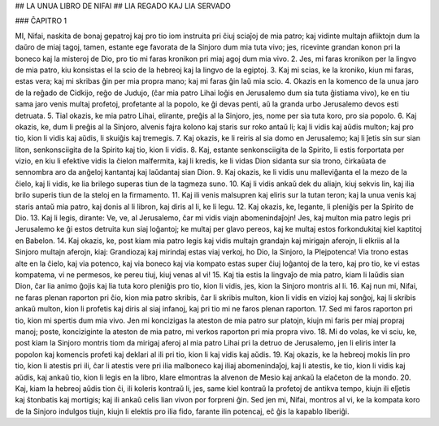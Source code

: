 ## LA UNUA LIBRO DE NIFAI
## LIA REGADO KAJ LIA SERVADO

### ĈAPITRO 1

MI, Nifai, naskita de bonaj gepatroj kaj pro tio iom instruita pri ĉiuj sciaĵoj de mia patro; kaj vidinte multajn afliktojn dum la daŭro de miaj tagoj, tamen, estante ege favorata de la Sinjoro dum mia tuta vivo; jes, ricevinte grandan konon pri la boneco kaj la misteroj de Dio, pro tio mi faras kronikon pri miaj agoj dum mia vivo.
2. Jes, mi faras kronikon per la lingvo de mia patro, kiu konsistas el la scio de la hebreoj kaj la lingvo de la egiptoj.
3. Kaj mi scias, ke la kroniko, kiun mi faras, estas vera; kaj mi skribas ĝin per mia propra mano; kaj mi faras ĝin laŭ mia scio.
4. Okazis en la komenco de la unua jaro de la reĝado de Cidkijo, reĝo de Judujo, (ĉar mia patro Lihai loĝis en Jerusalemo dum sia tuta ĝistiama vivo), ke en tiu sama jaro venis multaj profetoj, profetante al la popolo, ke ĝi devas penti, aŭ la granda urbo Jerusalemo devos esti detruata.
5. Tial okazis, ke mia patro Lihai, elirante, preĝis al la Sinjoro, jes, nome per sia tuta koro, pro sia popolo.
6. Kaj okazis, ke, dum li preĝis al la Sinjoro, alvenis fajra kolono kaj staris sur roko antaŭ li; kaj li vidis kaj aŭdis multon; kaj pro tio, kion li vidis kaj aŭdis, li skuiĝis kaj tremegis. 
7. Kaj okazis, ke li reiris al sia domo en Jerusalemo; kaj li ĵetis sin sur sian liton, senkonsciigita de la Spirito kaj tio, kion li vidis.
8. Kaj, estante senkonsciigita de la Spirito, li estis forportata per vizio, en kiu li efektive vidis la ĉielon malfermita, kaj li kredis, ke li vidas Dion sidanta sur sia trono, ĉirkaŭata de sennombra aro da anĝeloj kantantaj kaj laŭdantaj sian Dion.
9. Kaj okazis, ke li vidis unu malleviĝanta el la mezo de la ĉielo, kaj li vidis, ke lia brilego superas tiun de la tagmeza suno.
10. Kaj li vidis ankaŭ dek du aliajn, kiuj sekvis lin, kaj ilia brilo superis tiun de la steloj en la firmamento.
11. Kaj ili venis malsupren kaj eliris sur la tutan teron; kaj la unua venis kaj staris antaŭ mia patro, kaj donis al li libron, kaj diris al li, ke li legu.
12. Kaj okazis, ke, legante, li pleniĝis per la Spirito de Dio.
13. Kaj li legis, dirante: Ve, ve, al Jerusalemo, ĉar mi vidis viajn abomenindaĵojn! Jes, kaj multon mia patro legis pri Jerusalemo ke ĝi estos detruita kun siaj loĝantoj; ke multaj per glavo pereos, kaj ke multaj estos forkondukitaj kiel kaptitoj en Babelon.
14. Kaj okazis, ke, post kiam mia patro legis kaj vidis multajn grandajn kaj mirigajn aferojn, li elkriis al la Sinjoro multajn aferojn, kiaj: Grandiozaj kaj mirindaj estas viaj verkoj, ho Dio, la Sinjoro, la Plejpotenca! Via trono estas alte en la ĉielo, kaj via potenco, kaj via boneco kaj via kompato estas super ĉiuj loĝantoj de la tero, kaj pro tio, ke vi estas kompatema, vi ne permesos, ke pereu tiuj, kiuj venas al vi!
15. Kaj tia estis la lingvaĵo de mia patro, kiam li laŭdis sian Dion, ĉar lia animo ĝojis kaj lia tuta koro pleniĝis pro tio, kion li vidis, jes, kion la Sinjoro montris al li.
16. Kaj nun mi, Nifai, ne faras plenan raporton pri ĉio, kion mia patro skribis, ĉar li skribis multon, kion li vidis en vizioj kaj sonĝoj, kaj li skribis ankaŭ multon, kion li profetis kaj diris al siaj infanoj, kaj pri tio mi ne faros plenan raporton.
17. Sed mi faros raporton pri tio, kion mi spertis dum mia vivo. Jen mi koncizigas la ateston de mia patro sur platojn, kiujn mi faris per miaj propraj manoj; poste, konciziginte la ateston de mia patro, mi verkos raporton pri mia propra vivo.
18. Mi do volas, ke vi sciu, ke, post kiam la Sinjoro montris tiom da mirigaj aferoj al mia patro Lihai pri la detruo de Jerusalemo, jen li eliris inter la popolon kaj komencis profeti kaj deklari al ili pri tio, kion li kaj vidis kaj aŭdis.
19. Kaj okazis, ke la hebreoj mokis lin pro tio, kion li atestis pri ili, ĉar li atestis vere pri ilia malboneco kaj iliaj abomenindaĵoj, kaj li atestis, ke tio, kion li vidis kaj aŭdis, kaj ankaŭ tio, kion li legis en la libro, klare elmontras la alvenon de Mesio kaj ankaŭ la elaĉeton de la mondo.
20. Kaj, kiam la hebreoj aŭdis tion ĉi, ili koleris kontraŭ li, jes, same kiel kontraŭ la profetoj de antikva tempo, kiujn ili elĵetis kaj ŝtonbatis kaj mortigis; kaj ili ankaŭ celis lian vivon por forpreni ĝin. Sed jen mi, Nifai, montros al vi, ke la kompata koro de la Sinjoro indulgos tiujn, kiujn li elektis pro ilia fido, farante ilin potencaj, eĉ ĝis la kapablo liberiĝi.

